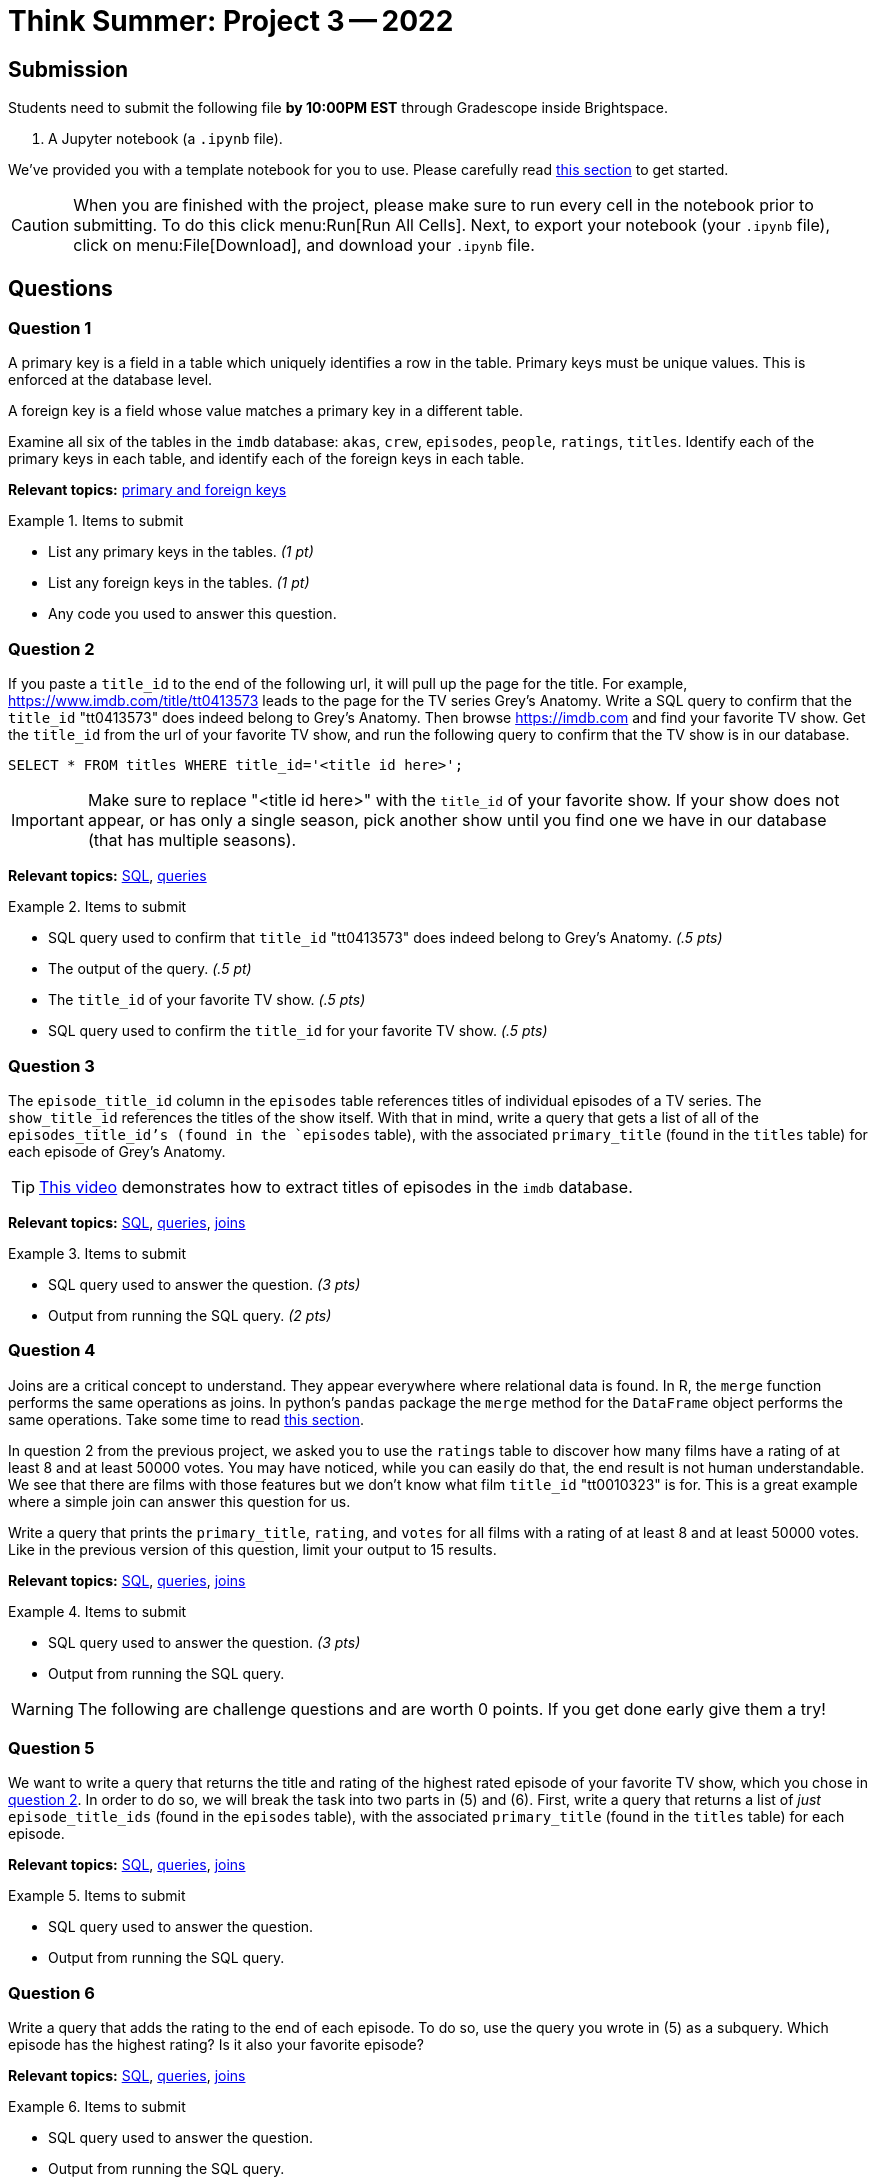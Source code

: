 = Think Summer: Project 3 -- 2022

== Submission

Students need to submit the following file **by 10:00PM EST** through Gradescope inside Brightspace.

. A Jupyter notebook (a `.ipynb` file).

We've provided you with a template notebook for you to use. Please carefully read xref:summer-2022-project-template.adoc[this section] to get started.

[CAUTION]
====
When you are finished with the project, please make sure to run every cell in the notebook prior to submitting. To do this click menu:Run[Run All Cells]. Next, to export your notebook (your `.ipynb` file), click on menu:File[Download], and download your `.ipynb` file. 
====

== Questions

=== Question 1

A primary key is a field in a table which uniquely identifies a row in the table. Primary keys must be unique values. This is enforced at the database level. 

A foreign key is a field whose value matches a primary key in a different table.

Examine all six of the tables in the `imdb` database:
`akas`, `crew`, `episodes`, `people`, `ratings`, `titles`.
Identify each of the primary keys in each table, and identify each of the foreign keys in each table.

// ====

**Relevant topics:** https://www.geeksforgeeks.org/difference-between-primary-key-and-foreign-key/[primary and foreign keys]

.Items to submit
====
- List any primary keys in the tables. _(1 pt)_
- List any foreign keys in the tables. _(1 pt)_
- Any code you used to answer this question.
====

=== Question 2

If you paste a `title_id` to the end of the following url, it will pull up the page for the title. For example, https://www.imdb.com/title/tt0413573 leads to the page for the TV series Grey's Anatomy. Write a SQL query to confirm that the `title_id` "tt0413573" does indeed belong to Grey's Anatomy. Then browse https://imdb.com and find your favorite TV show. Get the `title_id` from the url of your favorite TV show, and run the following query to confirm that the TV show is in our database.

[source, sql]
----
SELECT * FROM titles WHERE title_id='<title id here>';
----

[IMPORTANT]
Make sure to replace "<title id here>" with the `title_id` of your favorite show. If your show does not appear, or has only a single season, pick another show until you find one we have in our database (that has multiple seasons).

**Relevant topics:** xref:programming-languages:SQL:introduction.adoc[SQL], xref:programming-languages:SQL:queries.adoc[queries]

.Items to submit
====
- SQL query used to confirm that `title_id` "tt0413573" does indeed belong to Grey's Anatomy. _(.5 pts)_
- The output of the query. _(.5 pt)_
- The `title_id` of your favorite TV show. _(.5 pts)_
- SQL query used to confirm the `title_id` for your favorite TV show. _(.5 pts)_
====

=== Question 3

The `episode_title_id` column in the `episodes` table references titles of individual episodes of a TV series. The `show_title_id` references the titles of the show itself. With that in mind, write a query that gets a list of all of the `episodes_title_id`'s (found in the `episodes` table), with the associated `primary_title` (found in the `titles` table) for each episode of Grey's Anatomy.

[TIP]
https://cdnapisec.kaltura.com/p/983291/sp/98329100/embedIframeJs/uiconf_id/29134031/partner_id/983291?iframeembed=true&playerId=kaltura_player&entry_id=1_uhg3atol&flashvars%5BstreamerType%5D=auto&flashvars%5BlocalizationCode%5D=en&flashvars%5BleadWithHTML5%5D=true&flashvars%5BsideBarContainer.plugin%5D=true&flashvars%5BsideBarContainer.position%5D=left&flashvars%5BsideBarContainer.clickToClose%5D=true&flashvars%5Bchapters.plugin%5D=true&flashvars%5Bchapters.layout%5D=vertical&flashvars%5Bchapters.thumbnailRotator%5D=false&flashvars%5BstreamSelector.plugin%5D=true&flashvars%5BEmbedPlayer.SpinnerTarget%5D=videoHolder&flashvars%5BdualScreen.plugin%5D=true&flashvars%5BKaltura.addCrossoriginToIframe%5D=true&&wid=1_wmo98brv[This video] demonstrates how to extract titles of episodes in the `imdb` database.

**Relevant topics:** xref:programming-languages:SQL:introduction.adoc[SQL], xref:programming-languages:SQL:queries.adoc[queries], xref:programming-languages:SQL:joins.adoc[joins]

.Items to submit
====
- SQL query used to answer the question. _(3 pts)_
- Output from running the SQL query. _(2 pts)_
====

=== Question 4

Joins are a critical concept to understand. They appear everywhere where relational data is found. In R, the `merge` function performs the same operations as joins. In python's `pandas` package the `merge` method for the `DataFrame` object performs the same operations. Take some time to read xref:book:SQL:joins.adoc[this section]. 

In question 2 from the previous project, we asked you to use the `ratings` table to discover how many films have a rating of at least 8 and at least 50000 votes. You may have noticed, while you can easily do that, the end result is not human understandable. We see that there are films with those features but we don't know what film `title_id` "tt0010323" is for. This is a great example where a simple join can answer this question for us.

Write a query that prints the `primary_title`, `rating`, and `votes` for all films with a rating of at least 8 and at least 50000 votes. Like in the previous version of this question, limit your output to 15 results.

**Relevant topics:** xref:programming-languages:SQL:introduction.adoc[SQL], xref:programming-languages:SQL:queries.adoc[queries], xref:programming-languages:SQL:joins.adoc[joins]

.Items to submit
====
- SQL query used to answer the question. _(3 pts)_
- Output from running the SQL query. 
====

[WARNING]
====
The following are challenge questions and are worth 0 points. If you get done early give them a try!
====

=== Question 5

We want to write a query that returns the title and rating of the highest rated episode of your favorite TV show, which you chose in <<question-2, question 2>>. In order to do so, we will break the task into two parts in (5) and (6). First, write a query that returns a list of _just_ `episode_title_ids` (found in the `episodes` table), with the associated `primary_title` (found in the `titles` table) for each episode.

**Relevant topics:** xref:programming-languages:SQL:introduction.adoc[SQL], xref:programming-languages:SQL:queries.adoc[queries], xref:programming-languages:SQL:joins.adoc[joins]

.Items to submit
====
- SQL query used to answer the question.
- Output from running the SQL query. 
==== 

=== Question 6

Write a query that adds the rating to the end of each episode. To do so, use the query you wrote in (5) as a subquery. Which episode has the highest rating? Is it also your favorite episode?

**Relevant topics:** xref:programming-languages:SQL:introduction.adoc[SQL], xref:programming-languages:SQL:queries.adoc[queries], xref:programming-languages:SQL:joins.adoc[joins]

.Items to submit
====
- SQL query used to answer the question.
- Output from running the SQL query. 
====
